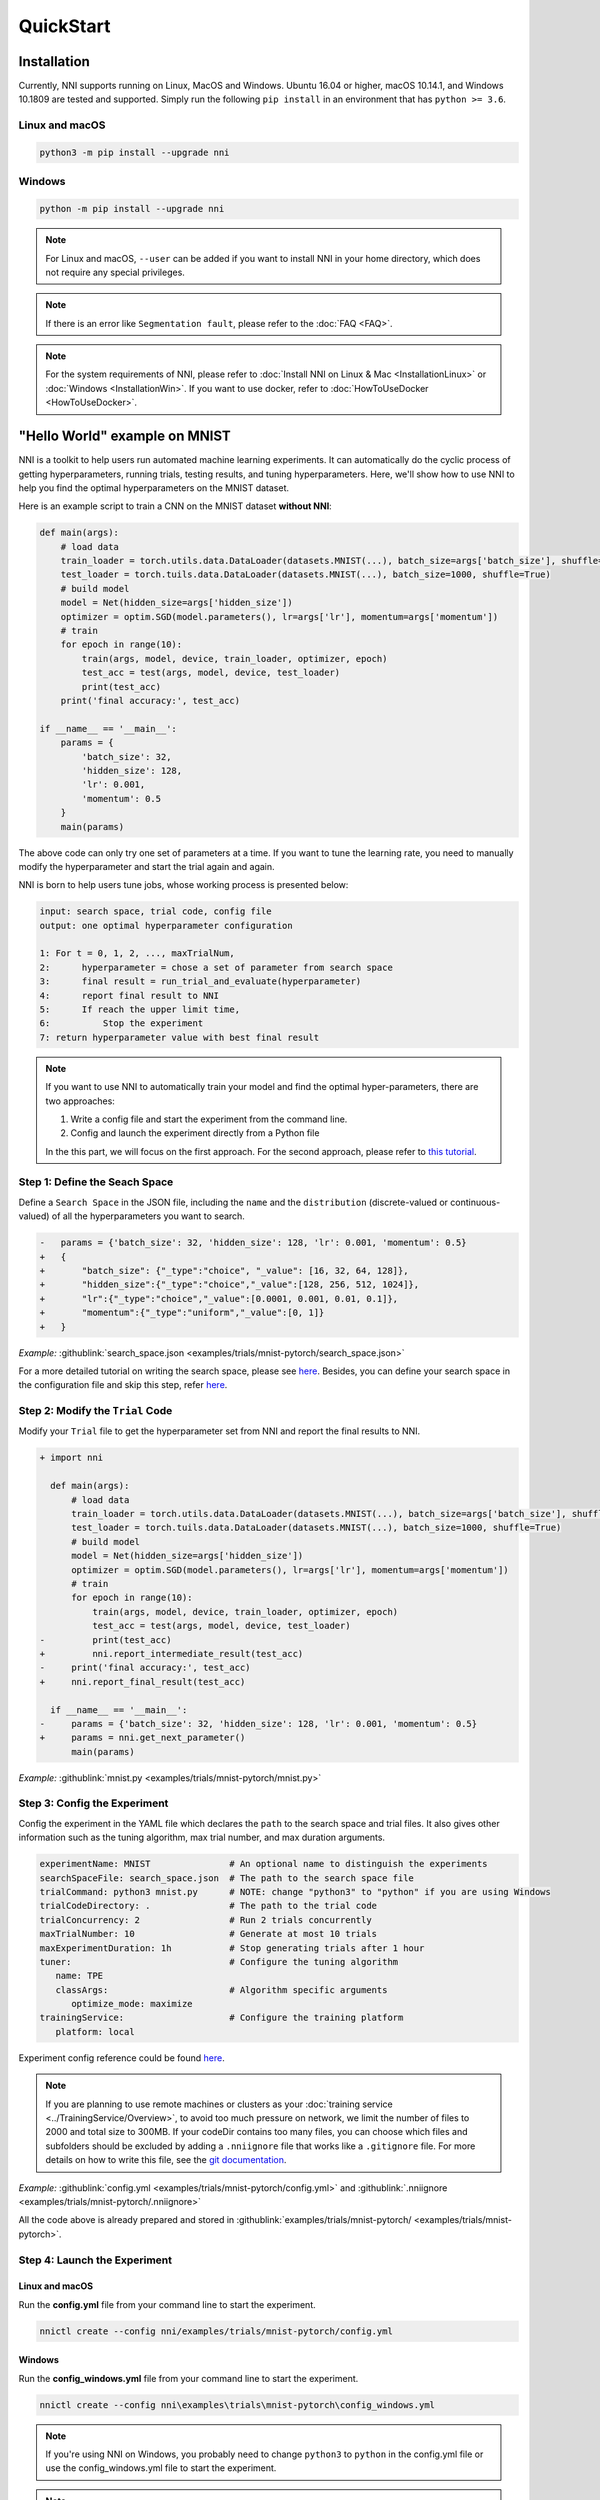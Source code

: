 QuickStart
==========

Installation
------------

Currently, NNI supports running on Linux, MacOS and Windows. Ubuntu 16.04 or higher, macOS 10.14.1, and Windows 10.1809 are tested and supported. Simply run the following ``pip install`` in an environment that has ``python >= 3.6``.

Linux and macOS
^^^^^^^^^^^^^^^

.. code-block:: bash

   python3 -m pip install --upgrade nni

Windows
^^^^^^^

.. code-block:: bash

   python -m pip install --upgrade nni

.. Note:: For Linux and macOS, ``--user`` can be added if you want to install NNI in your home directory, which does not require any special privileges.

.. Note:: If there is an error like ``Segmentation fault``, please refer to the :doc:`FAQ <FAQ>`.

.. Note:: For the system requirements of NNI, please refer to :doc:`Install NNI on Linux & Mac <InstallationLinux>` or :doc:`Windows <InstallationWin>`. If you want to use docker, refer to :doc:`HowToUseDocker <HowToUseDocker>`.


"Hello World" example on MNIST
------------------------------

NNI is a toolkit to help users run automated machine learning experiments. It can automatically do the cyclic process of getting hyperparameters, running trials, testing results, and tuning hyperparameters. Here, we'll show how to use NNI to help you find the optimal hyperparameters on the MNIST dataset.

Here is an example script to train a CNN on the MNIST dataset **without NNI**:

.. code-block:: python

    def main(args):
        # load data
        train_loader = torch.utils.data.DataLoader(datasets.MNIST(...), batch_size=args['batch_size'], shuffle=True)
        test_loader = torch.tuils.data.DataLoader(datasets.MNIST(...), batch_size=1000, shuffle=True)
        # build model
        model = Net(hidden_size=args['hidden_size'])
        optimizer = optim.SGD(model.parameters(), lr=args['lr'], momentum=args['momentum'])
        # train
        for epoch in range(10):
            train(args, model, device, train_loader, optimizer, epoch)
            test_acc = test(args, model, device, test_loader)
            print(test_acc)
        print('final accuracy:', test_acc)
         
    if __name__ == '__main__':
        params = {
            'batch_size': 32,
            'hidden_size': 128,
            'lr': 0.001,
            'momentum': 0.5
        }
        main(params)

The above code can only try one set of parameters at a time. If you want to tune the learning rate, you need to manually modify the hyperparameter and start the trial again and again.

NNI is born to help users tune jobs, whose working process is presented below:

.. code-block:: text

   input: search space, trial code, config file
   output: one optimal hyperparameter configuration

   1: For t = 0, 1, 2, ..., maxTrialNum,
   2:      hyperparameter = chose a set of parameter from search space
   3:      final result = run_trial_and_evaluate(hyperparameter)
   4:      report final result to NNI
   5:      If reach the upper limit time,
   6:          Stop the experiment
   7: return hyperparameter value with best final result

.. note::

   If you want to use NNI to automatically train your model and find the optimal hyper-parameters, there are two approaches:

   1. Write a config file and start the experiment from the command line.
   2. Config and launch the experiment directly from a Python file

   In the this part, we will focus on the first approach. For the second approach, please refer to `this tutorial <HowToLaunchFromPython.rst>`__\ .


Step 1: Define the Seach Space
^^^^^^^^^^^^^^^^^^^^^^^^^^^^^^

Define a ``Search Space`` in the JSON file, including the ``name`` and the ``distribution`` (discrete-valued or continuous-valued) of all the hyperparameters you want to search.

.. code-block:: diff

    -   params = {'batch_size': 32, 'hidden_size': 128, 'lr': 0.001, 'momentum': 0.5}
    +   {
    +       "batch_size": {"_type":"choice", "_value": [16, 32, 64, 128]},
    +       "hidden_size":{"_type":"choice","_value":[128, 256, 512, 1024]},
    +       "lr":{"_type":"choice","_value":[0.0001, 0.001, 0.01, 0.1]},
    +       "momentum":{"_type":"uniform","_value":[0, 1]}
    +   }

*Example:* :githublink:`search_space.json <examples/trials/mnist-pytorch/search_space.json>`

For a more detailed tutorial on writing the search space, please see `here <SearchSpaceSpec.rst>`__. Besides, you can define your search space in the configuration file and skip this step, refer `here <eference/experiment_config.rst#local-mode-inline-search-space>`__\ .


Step 2: Modify the ``Trial`` Code
^^^^^^^^^^^^^^^^^^^^^^^^^^^^^^^^^

Modify your ``Trial`` file to get the hyperparameter set from NNI and report the final results to NNI.

.. code-block:: diff

    + import nni

      def main(args):
          # load data
          train_loader = torch.utils.data.DataLoader(datasets.MNIST(...), batch_size=args['batch_size'], shuffle=True)
          test_loader = torch.tuils.data.DataLoader(datasets.MNIST(...), batch_size=1000, shuffle=True)
          # build model
          model = Net(hidden_size=args['hidden_size'])
          optimizer = optim.SGD(model.parameters(), lr=args['lr'], momentum=args['momentum'])
          # train
          for epoch in range(10):
              train(args, model, device, train_loader, optimizer, epoch)
              test_acc = test(args, model, device, test_loader)
    -         print(test_acc)
    +         nni.report_intermediate_result(test_acc)
    -     print('final accuracy:', test_acc)
    +     nni.report_final_result(test_acc)
           
      if __name__ == '__main__':
    -     params = {'batch_size': 32, 'hidden_size': 128, 'lr': 0.001, 'momentum': 0.5}
    +     params = nni.get_next_parameter()
          main(params)

*Example:* :githublink:`mnist.py <examples/trials/mnist-pytorch/mnist.py>`


Step 3: Config the Experiment
^^^^^^^^^^^^^^^^^^^^^^^^^^^^^

Config the experiment in the YAML file which declares the ``path`` to the search space and trial files. It also gives other information such as the tuning algorithm, max trial number, and max duration arguments.

.. code-block:: yaml

   experimentName: MNIST               # An optional name to distinguish the experiments
   searchSpaceFile: search_space.json  # The path to the search space file
   trialCommand: python3 mnist.py      # NOTE: change "python3" to "python" if you are using Windows
   trialCodeDirectory: .               # The path to the trial code
   trialConcurrency: 2                 # Run 2 trials concurrently
   maxTrialNumber: 10                  # Generate at most 10 trials
   maxExperimentDuration: 1h           # Stop generating trials after 1 hour
   tuner:                              # Configure the tuning algorithm
      name: TPE
      classArgs:                       # Algorithm specific arguments
         optimize_mode: maximize
   trainingService:                    # Configure the training platform
      platform: local

Experiment config reference could be found `here <../reference/experiment_config.rst>`__\ .

.. _nniignore:

.. Note:: If you are planning to use remote machines or clusters as your :doc:`training service <../TrainingService/Overview>`, to avoid too much pressure on network, we limit the number of files to 2000 and total size to 300MB. If your codeDir contains too many files, you can choose which files and subfolders should be excluded by adding a ``.nniignore`` file that works like a ``.gitignore`` file. For more details on how to write this file, see the `git documentation <https://git-scm.com/docs/gitignore#_pattern_format>`__.

*Example:* :githublink:`config.yml <examples/trials/mnist-pytorch/config.yml>` and :githublink:`.nniignore <examples/trials/mnist-pytorch/.nniignore>`

All the code above is already prepared and stored in :githublink:`examples/trials/mnist-pytorch/ <examples/trials/mnist-pytorch>`.


Step 4: Launch the Experiment
^^^^^^^^^^^^^^^^^^^^^^^^^^^^^

Linux and macOS
***************

Run the **config.yml** file from your command line to start the experiment.

.. code-block:: bash

   nnictl create --config nni/examples/trials/mnist-pytorch/config.yml

Windows
*******

Run the **config_windows.yml** file from your command line to start the experiment.

.. code-block:: bash

   nnictl create --config nni\examples\trials\mnist-pytorch\config_windows.yml

.. Note:: If you're using NNI on Windows, you probably need to change ``python3`` to ``python`` in the config.yml file or use the config_windows.yml file to start the experiment.

.. Note:: ``nnictl`` is a command line tool that can be used to control experiments, such as start/stop/resume an experiment, start/stop NNIBoard, etc. Click :doc:`here <Nnictl>` for more usage of ``nnictl``.

Wait for the message ``INFO: Successfully started experiment!`` in the command line. This message indicates that your experiment has been successfully started. And this is what we expect to get:

.. code-block:: text

   INFO: Starting restful server...
   INFO: Successfully started Restful server!
   INFO: Setting local config...
   INFO: Successfully set local config!
   INFO: Starting experiment...
   INFO: Successfully started experiment!
   -----------------------------------------------------------------------
   The experiment id is egchD4qy
   The Web UI urls are: [Your IP]:8080
   -----------------------------------------------------------------------

   You can use these commands to get more information about the experiment
   -----------------------------------------------------------------------
            commands                       description
   1. nnictl experiment show        show the information of experiments
   2. nnictl trial ls               list all of trial jobs
   3. nnictl top                    monitor the status of running experiments
   4. nnictl log stderr             show stderr log content
   5. nnictl log stdout             show stdout log content
   6. nnictl stop                   stop an experiment
   7. nnictl trial kill             kill a trial job by id
   8. nnictl --help                 get help information about nnictl
   -----------------------------------------------------------------------

If you prepared ``trial``\ , ``search space``\ , and ``config`` according to the above steps and successfully created an NNI job, NNI will automatically tune the optimal hyper-parameters and run different hyper-parameter sets for each trial according to the defined search space. You can see its progress through the WebUI clearly.


Step 5: View the Experiment
^^^^^^^^^^^^^^^^^^^^^^^^^^^

After starting the experiment successfully, you can find a message in the command-line interface that tells you the ``Web UI url`` like this:

.. code-block:: text

   The Web UI urls are: [Your IP]:8080

Open the ``Web UI url`` (Here it's: ``[Your IP]:8080``\ ) in your browser, you can view detailed information about the experiment and all the submitted trial jobs as shown below. If you cannot open the WebUI link in your terminal, please refer to the `FAQ <FAQ.rst#could-not-open-webui-link>`__.


View Overview Page
******************

Information about this experiment will be shown in the WebUI, including the experiment profile and search space message. NNI also supports downloading this information and the parameters through the **Experiment summary** button.


.. image:: ../../img/webui-img/full-oview.png
   :target: ../../img/webui-img/full-oview.png
   :alt: overview


View Trials Detail Page
***********************

You could see the best trial metrics and hyper-parameter graph in this page. And the table content includes more columns when you click the button ``Add/Remove columns``.


.. image:: ../../img/webui-img/full-detail.png
   :target: ../../img/webui-img/full-detail.png
   :alt: detail


View Experiments Management Page
********************************

On the ``All experiments`` page, you can see all the experiments on your machine. 

.. image:: ../../img/webui-img/managerExperimentList/expList.png
   :target: ../../img/webui-img/managerExperimentList/expList.png
   :alt: Experiments list

For more detailed usage of WebUI, please refer to `this doc <./WebUI.rst>`__.


Related Topic
-------------

* `How to debug? <HowToDebug.rst>`__
* `How to write a trial? <../TrialExample/Trials.rst>`__
* `How to try different Tuners? <../Tuner/BuiltinTuner.rst>`__
* `How to try different Assessors? <../Assessor/BuiltinAssessor.rst>`__
* `How to run an experiment on the different training platforms? <../training_services.rst>`__
* `How to use Annotation? <AnnotationSpec.rst>`__
* `How to use the command line tool nnictl? <Nnictl.rst>`__
* `How to launch Tensorboard on WebUI? <Tensorboard.rst>`__


